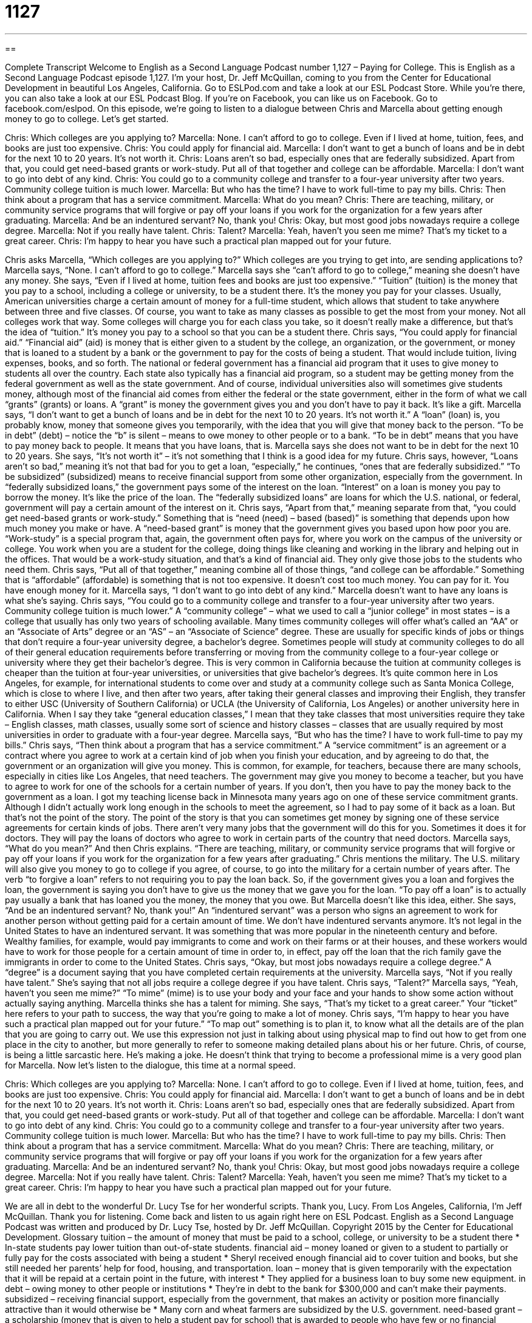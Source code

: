 = 1127
:toc: left
:toclevels: 3
:sectnums:
:stylesheet: ../../../myAdocCss.css

'''

== 

Complete Transcript
Welcome to English as a Second Language Podcast number 1,127 – Paying for College.
This is English as a Second Language Podcast episode 1,127. I’m your host, Dr. Jeff McQuillan, coming to you from the Center for Educational Development in beautiful Los Angeles, California.
Go to ESLPod.com and take a look at our ESL Podcast Store. While you’re there, you can also take a look at our ESL Podcast Blog. If you’re on Facebook, you can like us on Facebook. Go to facebook.com/eslpod.
On this episode, we’re going to listen to a dialogue between Chris and Marcella about getting enough money to go to college. Let’s get started.
[start of dialogue]
Chris: Which colleges are you applying to?
Marcella: None. I can’t afford to go to college. Even if I lived at home, tuition, fees, and books are just too expensive.
Chris: You could apply for financial aid.
Marcella: I don’t want to get a bunch of loans and be in debt for the next 10 to 20 years. It’s not worth it.
Chris: Loans aren’t so bad, especially ones that are federally subsidized. Apart from that, you could get need-based grants or work-study. Put all of that together and college can be affordable.
Marcella: I don’t want to go into debt of any kind.
Chris: You could go to a community college and transfer to a four-year university after two years. Community college tuition is much lower.
Marcella: But who has the time? I have to work full-time to pay my bills.
Chris: Then think about a program that has a service commitment.
Marcella: What do you mean?
Chris: There are teaching, military, or community service programs that will forgive or pay off your loans if you work for the organization for a few years after graduating.
Marcella: And be an indentured servant? No, thank you!
Chris: Okay, but most good jobs nowadays require a college degree.
Marcella: Not if you really have talent.
Chris: Talent?
Marcella: Yeah, haven’t you seen me mime? That’s my ticket to a great career.
Chris: I’m happy to hear you have such a practical plan mapped out for your future.
[end of dialogue]
Chris asks Marcella, “Which colleges are you applying to?” Which colleges are you trying to get into, are sending applications to? Marcella says, “None. I can’t afford to go to college.” Marcella says she “can’t afford to go to college,” meaning she doesn’t have any money. She says, “Even if I lived at home, tuition fees and books are just too expensive.” “Tuition” (tuition) is the money that you pay to a school, including a college or university, to be a student there. It’s the money you pay for your classes.
Usually, American universities charge a certain amount of money for a full-time student, which allows that student to take anywhere between three and five classes. Of course, you want to take as many classes as possible to get the most from your money. Not all colleges work that way. Some colleges will charge you for each class you take, so it doesn’t really make a difference, but that’s the idea of “tuition.” It’s money you pay to a school so that you can be a student there.
Chris says, “You could apply for financial aid.” “Financial aid” (aid) is money that is either given to a student by the college, an organization, or the government, or money that is loaned to a student by a bank or the government to pay for the costs of being a student. That would include tuition, living expenses, books, and so forth. The national or federal government has a financial aid program that it uses to give money to students all over the country.
Each state also typically has a financial aid program, so a student may be getting money from the federal government as well as the state government. And of course, individual universities also will sometimes give students money, although most of the financial aid comes from either the federal or the state government, either in the form of what we call “grants” (grants) or loans. A “grant” is money the government gives you and you don’t have to pay it back. It’s like a gift.
Marcella says, “I don’t want to get a bunch of loans and be in debt for the next 10 to 20 years. It’s not worth it.” A “loan” (loan) is, you probably know, money that someone gives you temporarily, with the idea that you will give that money back to the person. “To be in debt” (debt) – notice the “b” is silent – means to owe money to other people or to a bank. “To be in debt” means that you have to pay money back to people. It means that you have loans, that is. Marcella says she does not want to be in debt for the next 10 to 20 years. She says, “It’s not worth it” – it’s not something that I think is a good idea for my future.
Chris says, however, “Loans aren’t so bad,” meaning it’s not that bad for you to get a loan, “especially,” he continues, “ones that are federally subsidized.” “To be subsidized” (subsidized) means to receive financial support from some other organization, especially from the government. In “federally subsidized loans,” the government pays some of the interest on the loan. “Interest” on a loan is money you pay to borrow the money. It’s like the price of the loan. The “federally subsidized loans” are loans for which the U.S. national, or federal, government will pay a certain amount of the interest on it.
Chris says, “Apart from that,” meaning separate from that, “you could get need-based grants or work-study.” Something that is “need (need) – based (based)” is something that depends upon how much money you make or have. A “need-based grant” is money that the government gives you based upon how poor you are.
“Work-study” is a special program that, again, the government often pays for, where you work on the campus of the university or college. You work when you are a student for the college, doing things like cleaning and working in the library and helping out in the offices. That would be a work-study situation, and that’s a kind of financial aid. They only give those jobs to the students who need them.
Chris says, “Put all of that together,” meaning combine all of those things, “and college can be affordable.” Something that is “affordable” (affordable) is something that is not too expensive. It doesn’t cost too much money. You can pay for it. You have enough money for it. Marcella says, “I don’t want to go into debt of any kind.” Marcella doesn’t want to have any loans is what she’s saying.
Chris says, “You could go to a community college and transfer to a four-year university after two years. Community college tuition is much lower.” A “community college” – what we used to call a “junior college” in most states – is a college that usually has only two years of schooling available. Many times community colleges will offer what’s called an “AA” or an “Associate of Arts” degree or an “AS” – an “Associate of Science” degree. These are usually for specific kinds of jobs or things that don’t require a four-year university degree, a bachelor’s degree.
Sometimes people will study at community colleges to do all of their general education requirements before transferring or moving from the community college to a four-year college or university where they get their bachelor’s degree. This is very common in California because the tuition at community colleges is cheaper than the tuition at four-year universities, or universities that give bachelor’s degrees.
It’s quite common here in Los Angeles, for example, for international students to come over and study at a community college such as Santa Monica College, which is close to where I live, and then after two years, after taking their general classes and improving their English, they transfer to either USC (University of Southern California) or UCLA (the University of California, Los Angeles) or another university here in California.
When I say they take “general education classes,” I mean that they take classes that most universities require they take – English classes, math classes, usually some sort of science and history classes – classes that are usually required by most universities in order to graduate with a four-year degree.
Marcella says, “But who has the time? I have to work full-time to pay my bills.” Chris says, “Then think about a program that has a service commitment.” A “service commitment” is an agreement or a contract where you agree to work at a certain kind of job when you finish your education, and by agreeing to do that, the government or an organization will give you money.
This is common, for example, for teachers, because there are many schools, especially in cities like Los Angeles, that need teachers. The government may give you money to become a teacher, but you have to agree to work for one of the schools for a certain number of years. If you don’t, then you have to pay the money back to the government as a loan.
I got my teaching license back in Minnesota many years ago on one of these service commitment grants. Although I didn’t actually work long enough in the schools to meet the agreement, so I had to pay some of it back as a loan. But that’s not the point of the story. The point of the story is that you can sometimes get money by signing one of these service agreements for certain kinds of jobs.
There aren’t very many jobs that the government will do this for you. Sometimes it does it for doctors. They will pay the loans of doctors who agree to work in certain parts of the country that need doctors. Marcella says, “What do you mean?” And then Chris explains. “There are teaching, military, or community service programs that will forgive or pay off your loans if you work for the organization for a few years after graduating.” Chris mentions the military. The U.S. military will also give you money to go to college if you agree, of course, to go into the military for a certain number of years after.
The verb “to forgive a loan” refers to not requiring you to pay the loan back. So, if the government gives you a loan and forgives the loan, the government is saying you don’t have to give us the money that we gave you for the loan. “To pay off a loan” is to actually pay usually a bank that has loaned you the money, the money that you owe. But Marcella doesn’t like this idea, either. She says, “And be an indentured servant? No, thank you!” An “indentured servant” was a person who signs an agreement to work for another person without getting paid for a certain amount of time.
We don’t have indentured servants anymore. It’s not legal in the United States to have an indentured servant. It was something that was more popular in the nineteenth century and before. Wealthy families, for example, would pay immigrants to come and work on their farms or at their houses, and these workers would have to work for those people for a certain amount of time in order to, in effect, pay off the loan that the rich family gave the immigrants in order to come to the United States.
Chris says, “Okay, but most jobs nowadays require a college degree.” A “degree” is a document saying that you have completed certain requirements at the university. Marcella says, “Not if you really have talent.” She’s saying that not all jobs require a college degree if you have talent. Chris says, “Talent?” Marcella says, “Yeah, haven’t you seen me mime?” “To mime” (mime) is to use your body and your face and your hands to show some action without actually saying anything. Marcella thinks she has a talent for miming.
She says, “That’s my ticket to a great career.” Your “ticket” here refers to your path to success, the way that you’re going to make a lot of money. Chris says, “I’m happy to hear you have such a practical plan mapped out for your future.” “To map out” something is to plan it, to know what all the details are of the plan that you are going to carry out. We use this expression not just in talking about using physical map to find out how to get from one place in the city to another, but more generally to refer to someone making detailed plans about his or her future.
Chris, of course, is being a little sarcastic here. He’s making a joke. He doesn’t think that trying to become a professional mime is a very good plan for Marcella.
Now let’s listen to the dialogue, this time at a normal speed.
[start of dialogue]
Chris: Which colleges are you applying to?
Marcella: None. I can’t afford to go to college. Even if I lived at home, tuition, fees, and books are just too expensive.
Chris: You could apply for financial aid.
Marcella: I don’t want to get a bunch of loans and be in debt for the next 10 to 20 years. It’s not worth it.
Chris: Loans aren’t so bad, especially ones that are federally subsidized. Apart from that, you could get need-based grants or work-study. Put all of that together and college can be affordable.
Marcella: I don’t want to go into debt of any kind.
Chris: You could go to a community college and transfer to a four-year university after two years. Community college tuition is much lower.
Marcella: But who has the time? I have to work full-time to pay my bills.
Chris: Then think about a program that has a service commitment.
Marcella: What do you mean?
Chris: There are teaching, military, or community service programs that will forgive or pay off your loans if you work for the organization for a few years after graduating.
Marcella: And be an indentured servant? No, thank you!
Chris: Okay, but most good jobs nowadays require a college degree.
Marcella: Not if you really have talent.
Chris: Talent?
Marcella: Yeah, haven’t you seen me mime? That’s my ticket to a great career.
Chris: I’m happy to hear you have such a practical plan mapped out for your future.
[end of dialogue]
We are all in debt to the wonderful Dr. Lucy Tse for her wonderful scripts. Thank you, Lucy.
From Los Angeles, California, I’m Jeff McQuillan. Thank you for listening. Come back and listen to us again right here on ESL Podcast.
English as a Second Language Podcast was written and produced by Dr. Lucy Tse, hosted by Dr. Jeff McQuillan. Copyright 2015 by the Center for Educational Development.
Glossary
tuition – the amount of money that must be paid to a school, college, or university to be a student there
* In-state students pay lower tuition than out-of-state students.
financial aid – money loaned or given to a student to partially or fully pay for the costs associated with being a student
* Sheryl received enough financial aid to cover tuition and books, but she still needed her parents’ help for food, housing, and transportation.
loan – money that is given temporarily with the expectation that it will be repaid at a certain point in the future, with interest
* They applied for a business loan to buy some new equipment.
in debt – owing money to other people or institutions
* They’re in debt to the bank for $300,000 and can’t make their payments.
subsidized – receiving financial support, especially from the government, that makes an activity or position more financially attractive than it would otherwise be
* Many corn and wheat farmers are subsidized by the U.S. government.
need-based grant – a scholarship (money that is given to help a student pay for school) that is awarded to people who have few or no financial resources and can show a financial need for the funding
* If your parents make more than $100,000 per year, you probably aren’t eligible for a need-based grant.
work-study – a program that allows students work part-time while studying at a university, so that they can use the money earned to help pay for their education
* The university offers a work-study program to needy students, with students working in the offices of different academic departments.
affordable – not too expensive; at a price that one can pay
* Those designer jeans are so expensive! Try these generic ones instead. They’re more affordable.
community college – a junior college that serves the local community, usually with two-year degree programs and with many non-credit courses for community members
* The community college offers courses in foreign languages, art, dance, computer skills, and more for community members who want to continue to learn.
to transfer – to move to another place; to stop studying at one institution and begin studying at another one
* Jackson decided to transfer to a larger university, because he wanted the opportunity to study with more well-known researchers and professors.
service commitment – an agreement to do some type of work that helps other people and the community, especially to pay back the organization that has paid for one’s education
* If you accept that scholarship, you’ll have to fulfill the service commitment and agree to work for them for at least three years after graduation.
to forgive (a loan) – to not require that a loan be repaid; to allow a borrower to forget about paying back a loan
* Does the Peace Corps forgive your old student loans?
to pay off – to pay the full amount owed
* They have a 30-year mortgage, but they hope to pay it off early.
indentured servant – having signed an agreement, a person who is required to work for another person without pay for a specific period of time
* A few hundred years ago, wealth landowners would pay for immigrants to come to North America from Europe, and in exchange, they had to work as indentured servants for several years.
degree – a diploma; a document stating that one has completed the minimum requirements for a particular field of study at a particular university
* He has an undergraduate degree in mechanical engineering and a graduate degree in physics.
to mime – to use one’s face, body, and gestures (hand movements) to show some action or idea to an audience, without using words
* The clown is using his hands to mime that he is trapped inside an invisible box.
(one’s) ticket – one’s path to success, and especially the way in which one will earn a lot of money
* Getting this book published is my ticket to fame and fortune.
mapped out – planned; with the path and all details known
* Alyce has always wanted to be a doctor, and she has had her education mapped out since she was a child.
Comprehension Questions
1. Which of these needs to be repaid?
a) Loans
b) Need-based grants
c) Work-study
2. Why does Chris suggest that Marcella study at a community college?
a) Because the faculty and staff are friendlier
b) Because it is less expensive than a university
c) Because the coursework is more challenging
Answers at bottom.
What Else Does It Mean?
grant
The word “grant,” in this podcast, means a scholarship, or money that is given to help a student pay for school, with no expectation that it will be repaid: “Elliott received a research grant to study the effects of exercise on skin diseases.” A “needs-based grant” is awarded to people who have few or no financial resources to pay for school, and a “merit-based grant” is awarded to people with good grades and exceptional accomplishments. The phrase “to take (something) for granted” can mean to believe that something is true without checking it first: “We just took it for granted that the apartment would have an air conditioner, but it only has ceiling fans.” The phrase can also mean to assume that someone or something will always be available and to not show enough gratitude or appreciation for the person or thing: “Helena feels that she is being taken for granted, because no one thanks her for all of the work she does each week.”
(one’s) ticket
In this podcast, the phrase “(one’s) ticket” means one’s path to success, and especially the way in which one will earn a lot of money: “Demonstrating good behavior and self-improvement is his ticket to getting out of jail early.” The phrase “just the ticket” means that something is precisely what one needed: “During the marathon, a sports drink and an energy bar were just the ticket for having enough energy to finish the race.” A “big-ticket item” is something that is very expensive: “We’re living on a tight budget with no money for big-ticket items.” Finally, a “meal ticket” is a person or thing that one uses to have enough money for food and other needs: “They sold everything to put their daughter through school, so now they expect her to be their meal ticket when they retire.”
Culture Note
The FAFSA
The “Free Application for Federal Student Aid” (“FAFSA”) is a form that all “prospective” (soon to be; expected to be) and current college students are encouraged to fill out once per year. The U.S. government and colleges and universities throughout the United States use the information on the “completed” (filled out) FAFSA to make “determinations” (decisions) about financial aid. For example, the U.S. government uses information on the FAFSA to determine who is eligible for federal financial aid programs, such as Pell Grants, Stafford Loans, Perkins Loans, and work-study programs.
The FAFSA requests information about the student’s identity, income, and “assets” (things a person owns that can be sold for money). If the student is a “dependent” (someone whom others are financially responsible for), the FAFSA request information about the parents’ or other caregivers’ income and taxes. And if the student is married, information must be provided about the student’s “spouse” (husband or wife). The information must be “documented” (proven in writing), typically through “paystubs” (receipts for payments one has received), bank “statements” (written reports of activity in a bank account over a period of time), and “tax returns” (papers filed each year when paying one’s taxes).
Students can fill out the FAFSA for free in one of three ways: on paper, online, or even over the phone. Some companies will help students or fill out the FAFSA for students in exchange for payment of a fee.
Comprehension Answers
1 - a
2 - b